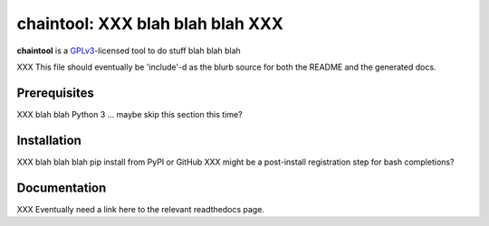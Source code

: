 .. _header_section:

chaintool: XXX blah blah blah XXX
===============================================================

.. image:: http://img.shields.io/pypi/v/chaintool.svg
    :target: https://pypi.python.org/pypi/chaintool
    :alt: current version

.. _blurb_section:

**chaintool** is a GPLv3_-licensed tool to do stuff blah blah blah

XXX This file should eventually be 'include'-d as the blurb source for both the
README and the generated docs.

.. _GPLv3: http://www.gnu.org/copyleft/gpl.html


.. _prerequisites_section:

Prerequisites
-------------

XXX blah blah Python 3 ... maybe skip this section this time?

.. _installation_section:

Installation
------------

XXX blah blah blah pip install from PyPI or GitHub
XXX might be a post-install registration step for bash completions?

.. _documentation_section:

Documentation
-------------

XXX Eventually need a link here to the relevant readthedocs page.


